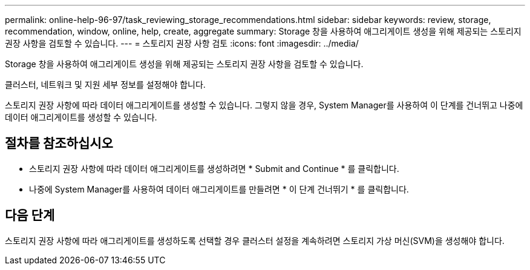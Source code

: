 ---
permalink: online-help-96-97/task_reviewing_storage_recommendations.html 
sidebar: sidebar 
keywords: review, storage, recommendation, window, online, help, create, aggregate 
summary: Storage 창을 사용하여 애그리게이트 생성을 위해 제공되는 스토리지 권장 사항을 검토할 수 있습니다. 
---
= 스토리지 권장 사항 검토
:icons: font
:imagesdir: ../media/


[role="lead"]
Storage 창을 사용하여 애그리게이트 생성을 위해 제공되는 스토리지 권장 사항을 검토할 수 있습니다.

클러스터, 네트워크 및 지원 세부 정보를 설정해야 합니다.

스토리지 권장 사항에 따라 데이터 애그리게이트를 생성할 수 있습니다. 그렇지 않을 경우, System Manager를 사용하여 이 단계를 건너뛰고 나중에 데이터 애그리게이트를 생성할 수 있습니다.



== 절차를 참조하십시오

* 스토리지 권장 사항에 따라 데이터 애그리게이트를 생성하려면 * Submit and Continue * 를 클릭합니다.
* 나중에 System Manager를 사용하여 데이터 애그리게이트를 만들려면 * 이 단계 건너뛰기 * 를 클릭합니다.




== 다음 단계

스토리지 권장 사항에 따라 애그리게이트를 생성하도록 선택할 경우 클러스터 설정을 계속하려면 스토리지 가상 머신(SVM)을 생성해야 합니다.
